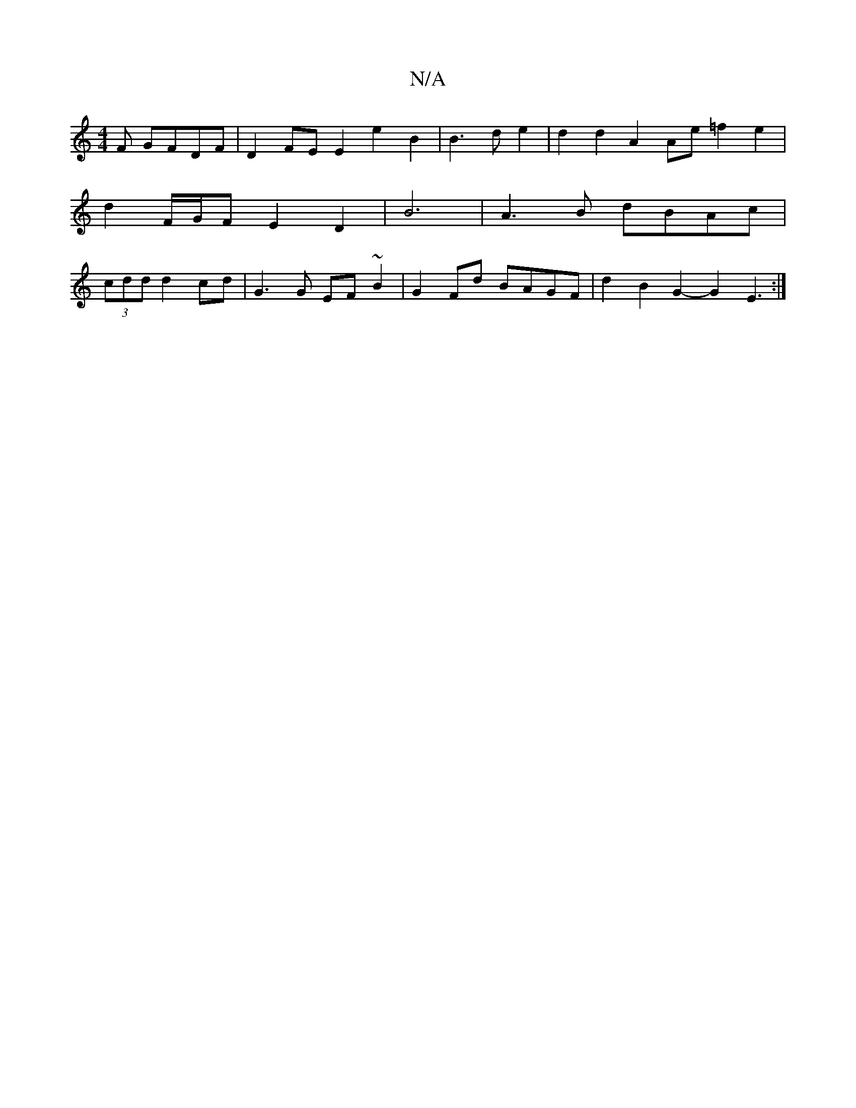 X:1
T:N/A
M:4/4
R:N/A
K:Cmajor
F GFDF | D2 FE E2 e2 B2|B3de2 | d2 d2 A2 Ae =f2 e2|d2 F/2G/2F E2 D2|B6|A3 B dBAc | (3cdd d2 cd | G3G EF~B2 | G2 Fd BAGF | d2 B2 G2- G2 E3:|

A|d2 g4 |
f2 d6 |
ed d2 d2 | a3 a ge f2 | a3 f e2 e2-|gafg 